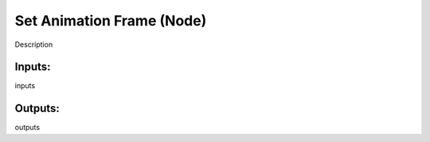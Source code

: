 Set Animation Frame (Node)
===========================================

Description

Inputs:
-------

inputs

Outputs:
--------

outputs
